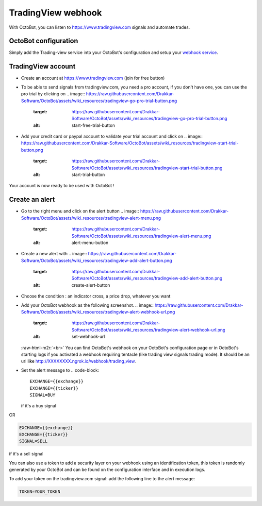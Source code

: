 .. role:: raw-html-m2r(raw)
   :format: html


TradingView webhook
===================

With OctoBot, you can listen to https://www.tradingview.com signals and automate trades.

OctoBot configuration
---------------------

Simply add the Trading-view service into your OctoBot's configuration and setup your `webhook service <https://github.com/Drakkar-Software/OctoBot/wiki/Using-a-webhook-with-OctoBot>`_.

TradingView account
-------------------


* Create an account at https://www.tradingview.com (join for free button)
* To be able to send signals from tradingview.com, you need a pro account, if you don't have one, you can use the pro trial by clicking on
  .. image:: https://raw.githubusercontent.com/Drakkar-Software/OctoBot/assets/wiki_resources/tradingview-go-pro-trial-button.png
     :target: https://raw.githubusercontent.com/Drakkar-Software/OctoBot/assets/wiki_resources/tradingview-go-pro-trial-button.png
     :alt: start-free-trial-button

* Add your credit card or paypal account to validate your trial account and click on
  .. image:: https://raw.githubusercontent.com/Drakkar-Software/OctoBot/assets/wiki_resources/tradingview-start-trial-button.png
     :target: https://raw.githubusercontent.com/Drakkar-Software/OctoBot/assets/wiki_resources/tradingview-start-trial-button.png
     :alt: start-trial-button

Your account is now ready to be used with OctoBot !

Create an alert
---------------


* Go to the right menu and click on the alert button 
  .. image:: https://raw.githubusercontent.com/Drakkar-Software/OctoBot/assets/wiki_resources/tradingview-alert-menu.png
     :target: https://raw.githubusercontent.com/Drakkar-Software/OctoBot/assets/wiki_resources/tradingview-alert-menu.png
     :alt: alert-menu-button

* Create a new alert with 
  .. image:: https://raw.githubusercontent.com/Drakkar-Software/OctoBot/assets/wiki_resources/tradingview-add-alert-button.png
     :target: https://raw.githubusercontent.com/Drakkar-Software/OctoBot/assets/wiki_resources/tradingview-add-alert-button.png
     :alt: create-alert-button

* Choose the condition : an indicator cross, a price drop, whatever you want
* Add your OctoBot webhook as the following screenshot.
  .. image:: https://raw.githubusercontent.com/Drakkar-Software/OctoBot/assets/wiki_resources/tradingview-alert-webhook-url.png
     :target: https://raw.githubusercontent.com/Drakkar-Software/OctoBot/assets/wiki_resources/tradingview-alert-webhook-url.png
     :alt: set-webhook-url
  :raw-html-m2r:`<br>`
  You can find OctoBot's webhook on your OctoBot's configuration page or in OctoBot's starting logs if you activated a webhook requiring tentacle (like trading view signals trading mode). It should be an url like http://XXXXXXXX.ngrok.io/webhook/trading_view.

  .. image:: https://raw.githubusercontent.com/Drakkar-Software/OctoBot/assets/wiki_resources/webhook_config.jpg
     :target: https://raw.githubusercontent.com/Drakkar-Software/OctoBot/assets/wiki_resources/webhook_config.jpg
     :alt: webhook and tradingview config


  .. image:: https://raw.githubusercontent.com/Drakkar-Software/OctoBot/assets/wiki_resources/webhook_log.jpg
     :target: https://raw.githubusercontent.com/Drakkar-Software/OctoBot/assets/wiki_resources/webhook_log.jpg
     :alt: webhook log

* Set the alert message to 
  .. code-block::

     EXCHANGE={{exchange}}
     EXCHANGE={{ticker}}
     SIGNAL=BUY
  if it's a buy signal

OR

.. code-block::

   EXCHANGE={{exchange}}
   EXCHANGE={{ticker}}
   SIGNAL=SELL

if it's a sell signal


.. image:: https://raw.githubusercontent.com/Drakkar-Software/OctoBot/assets/wiki_resources/tradingview-alert-message.png
   :target: https://raw.githubusercontent.com/Drakkar-Software/OctoBot/assets/wiki_resources/tradingview-alert-message.png
   :alt: alert-message


You can also use a token to add a security layer on your webhook using an identification token, this token is randomly generated by your OctoBot and can be found on the configuration interface and in execution logs.

To add your token on the tradingview.com signal: add the following line to the alert message:

.. code-block::

   TOKEN=YOUR_TOKEN
